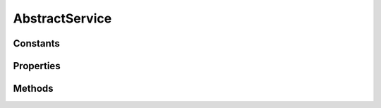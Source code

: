 .. rst-class:: phpdoctorst

.. role:: php(code)
	:language: php


AbstractService
===============


.. php:namespace:: ThirtyBees\PostNL\Service

.. rst-class::  abstract

.. php:class:: AbstractService


	.. rst-class:: phpdoc-description
	
		| Class AbstractService
		
	

Constants
---------

.. php:const:: COMMON_NAMESPACE = http://postnl\.nl/cif/services/common/



.. php:const:: XML_SCHEMA_NAMESPACE = http://www\.w3\.org/2001/XMLSchema\-instance



.. php:const:: ENVELOPE_NAMESPACE = http://schemas\.xmlsoap\.org/soap/envelope/



.. php:const:: OLD_ENVELOPE_NAMESPACE = http://www\.w3\.org/2003/05/soap\-envelope



Properties
----------

.. php:attr:: public namespaces

	:Type: array 


.. php:attr:: protected static postnl

	:Type: :any:`\\ThirtyBees\\PostNL\\PostNL <ThirtyBees\\PostNL\\PostNL>` 


.. php:attr:: public static ttl

	.. rst-class:: phpdoc-description
	
		| TTL for the cache
		
		| \`null\` disables the cache
		| \`int\` is the TTL in seconds
		| Any \`DateTime\` will be used as the exact date/time at which to expire the data \(auto calculate TTL\)
		| A \`DateInterval\` can be used as well to set the TTL
		
	
	:Type: null | int | :any:`\\DateTimeInterface <DateTimeInterface>` | :any:`\\DateInterval <DateInterval>` 


.. php:attr:: public static cache

	.. rst-class:: phpdoc-description
	
		| The \[PSR\-6\]\(https://www\.php\-fig\.org/psr/psr\-6/\) CacheItemPoolInterface
		
		| Use a caching library that implements \[PSR\-6\]\(https://www\.php\-fig\.org/psr/psr\-6/\) and you\'ll be good to go
		| \`null\` disables the cache
		
	
	:Type: null | :any:`\\Psr\\Cache\\CacheItemPoolInterface <Psr\\Cache\\CacheItemPoolInterface>` 


Methods
-------

.. rst-class:: public

	.. php:method:: public __construct( $postnl, $cache=null, $ttl=null)
	
		.. rst-class:: phpdoc-description
		
			| AbstractService constructor\.
			
		
		
		:Parameters:
			* **$postnl** (:any:`ThirtyBees\\PostNL\\PostNL <ThirtyBees\\PostNL\\PostNL>`)  PostNL instance
			* **$cache** (null | :any:`\\Psr\\Cache\\CacheItemPoolInterface <Psr\\Cache\\CacheItemPoolInterface>`)  
			* **$ttl** (null | int | :any:`\\DateTimeInterface <DateTimeInterface>` | :any:`\\DateInterval <DateInterval>`)  

		
	
	

.. rst-class:: public

	.. php:method:: public __call( $name, $args)
	
		
		:Parameters:
			* **$name** (string)  
			* **$args** (mixed)  

		
		:Returns: mixed 
		:Throws: :any:`\\ThirtyBees\\PostNL\\Exception\\InvalidMethodException <ThirtyBees\\PostNL\\Exception\\InvalidMethodException>` 
	
	

.. rst-class:: public

	.. php:method:: public setService( $object)
	
		.. rst-class:: phpdoc-description
		
			| Set the webservice on the object
			
			| This lets the object know for which service it should serialize
			
		
		
		:Parameters:
			* **$object** (:any:`ThirtyBees\\PostNL\\Entity\\AbstractEntity <ThirtyBees\\PostNL\\Entity\\AbstractEntity>`)  

		
		:Returns: bool 
	
	

.. rst-class:: public static

	.. php:method:: public static registerNamespaces( $element)
	
		.. rst-class:: phpdoc-description
		
			| Register namespaces
			
		
		
		:Parameters:
			* **$element** (:any:`SimpleXMLElement <SimpleXMLElement>`)  

		
	
	

.. rst-class:: public static

	.. php:method:: public static validateRESTResponse( $response)
	
		
		:Parameters:
			* **$response** (:any:`GuzzleHttp\\Psr7\\Response <GuzzleHttp\\Psr7\\Response>` | :any:`\\Exception <Exception>`)  

		
		:Returns: bool 
		:Throws: :any:`\\ThirtyBees\\PostNL\\Exception\\CifDownException <ThirtyBees\\PostNL\\Exception\\CifDownException>` 
		:Throws: :any:`\\ThirtyBees\\PostNL\\Exception\\CifException <ThirtyBees\\PostNL\\Exception\\CifException>` 
		:Throws: :any:`\\ThirtyBees\\PostNL\\Exception\\ResponseException <ThirtyBees\\PostNL\\Exception\\ResponseException>` 
		:Throws: :any:`\\ThirtyBees\\PostNL\\Exception\\ApiException <ThirtyBees\\PostNL\\Exception\\ApiException>` 
		:Throws: :any:`\\ThirtyBees\\PostNL\\Exception\\CifDownException <ThirtyBees\\PostNL\\Exception\\CifDownException>` 
		:Throws: :any:`\\ThirtyBees\\PostNL\\Exception\\CifException <ThirtyBees\\PostNL\\Exception\\CifException>` 
		:Throws: :any:`\\ThirtyBees\\PostNL\\Exception\\ResponseException <ThirtyBees\\PostNL\\Exception\\ResponseException>` 
		:Throws: :any:`\\ThirtyBees\\PostNL\\Exception\\ApiException <ThirtyBees\\PostNL\\Exception\\ApiException>` 
		:Throws: :any:`\\ThirtyBees\\PostNL\\Exception\\CifDownException <ThirtyBees\\PostNL\\Exception\\CifDownException>` 
		:Throws: :any:`\\ThirtyBees\\PostNL\\Exception\\CifException <ThirtyBees\\PostNL\\Exception\\CifException>` 
		:Throws: :any:`\\ThirtyBees\\PostNL\\Exception\\ResponseException <ThirtyBees\\PostNL\\Exception\\ResponseException>` 
		:Throws: :any:`\\ThirtyBees\\PostNL\\Exception\\ApiException <ThirtyBees\\PostNL\\Exception\\ApiException>` 
		:Throws: :any:`\\ThirtyBees\\PostNL\\Exception\\CifDownException <ThirtyBees\\PostNL\\Exception\\CifDownException>` 
		:Throws: :any:`\\ThirtyBees\\PostNL\\Exception\\CifException <ThirtyBees\\PostNL\\Exception\\CifException>` 
		:Throws: :any:`\\ThirtyBees\\PostNL\\Exception\\ResponseException <ThirtyBees\\PostNL\\Exception\\ResponseException>` 
		:Throws: :any:`\\ThirtyBees\\PostNL\\Exception\\ApiException <ThirtyBees\\PostNL\\Exception\\ApiException>` 
	
	

.. rst-class:: public static

	.. php:method:: public static validateSOAPResponse( $xml)
	
		
		:Parameters:
			* **$xml** (:any:`SimpleXMLElement <SimpleXMLElement>`)  

		
		:Returns: bool 
		:Throws: :any:`\\ThirtyBees\\PostNL\\Exception\\CifDownException <ThirtyBees\\PostNL\\Exception\\CifDownException>` 
		:Throws: :any:`\\ThirtyBees\\PostNL\\Exception\\CifException <ThirtyBees\\PostNL\\Exception\\CifException>` 
		:Throws: :any:`\\ThirtyBees\\PostNL\\Exception\\CifDownException <ThirtyBees\\PostNL\\Exception\\CifDownException>` 
		:Throws: :any:`\\ThirtyBees\\PostNL\\Exception\\CifException <ThirtyBees\\PostNL\\Exception\\CifException>` 
	
	

.. rst-class:: public static

	.. php:method:: public static getResponseText( $response)
	
		.. rst-class:: phpdoc-description
		
			| Get the response
			
		
		
		:Parameters:
			* **$response**  

		
		:Returns: string 
		:Throws: :any:`\\ThirtyBees\\PostNL\\Exception\\ResponseException <ThirtyBees\\PostNL\\Exception\\ResponseException>` 
	
	

.. rst-class:: public

	.. php:method:: public retrieveCachedItem( $uuid)
	
		.. rst-class:: phpdoc-description
		
			| Retrieve a cached item
			
		
		
		:Parameters:
			* **$uuid** (string)  

		
		:Returns: null | :any:`\\Psr\\Cache\\CacheItemInterface <Psr\\Cache\\CacheItemInterface>` 
	
	

.. rst-class:: public

	.. php:method:: public cacheItem( $item)
	
		
		:Parameters:
			* **$item** (:any:`Psr\\Cache\\CacheItemInterface <Psr\\Cache\\CacheItemInterface>`)  

		
	
	

